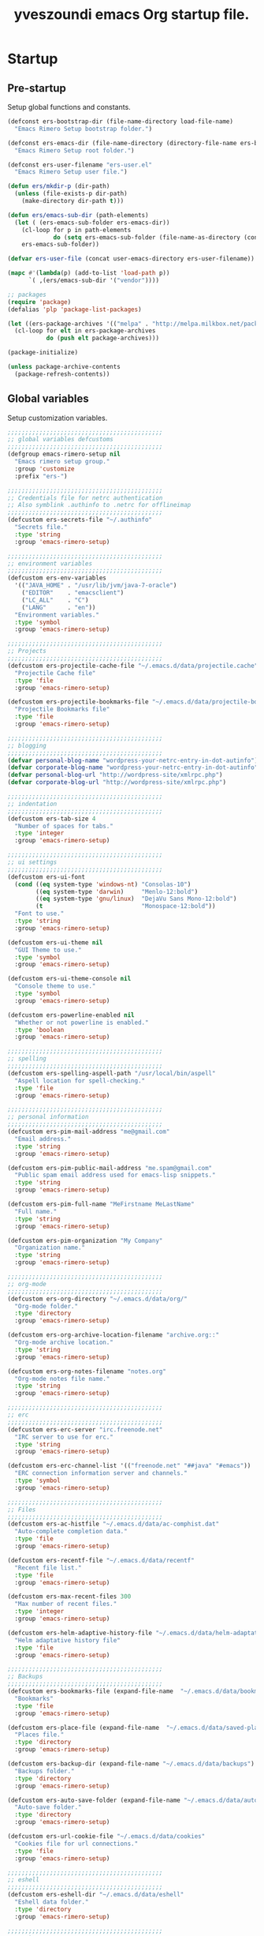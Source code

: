 #+TITLE:       yveszoundi emacs Org startup file.
#+EMAIL:       rimerosolutions AT gmail DOT com
#+STARTUP:     odd hidestars fold
#+LANGUAGE:    en
#+OPTIONS:     skip:nil toc:nil
#+HTML_HEAD:   <link rel="publisher" href="https://github.com/yveszoundi" />

* Startup
** Pre-startup
   Setup global functions and constants.

   #+begin_src emacs-lisp
     (defconst ers-bootstrap-dir (file-name-directory load-file-name)
       "Emacs Rimero Setup bootstrap folder.")
     
     (defconst ers-emacs-dir (file-name-directory (directory-file-name ers-bootstrap-dir))
       "Emacs Rimero Setup root folder.")
     
     (defconst ers-user-filename "ers-user.el"
       "Emacs Rimero Setup user file.")
     
     (defun ers/mkdir-p (dir-path)
       (unless (file-exists-p dir-path)
         (make-directory dir-path t)))
     
     (defun ers/emacs-sub-dir (path-elements)
       (let ( (ers-emacs-sub-folder ers-emacs-dir))
         (cl-loop for p in path-elements
                  do (setq ers-emacs-sub-folder (file-name-as-directory (concat ers-emacs-sub-folder p))))
         ers-emacs-sub-folder))
     
     (defvar ers-user-file (concat user-emacs-directory ers-user-filename))
     
     (mapc #'(lambda(p) (add-to-list 'load-path p))
           `( ,(ers/emacs-sub-dir '("vendor"))))
     
     ;; packages
     (require 'package)
     (defalias 'plp 'package-list-packages)
     
     (let ((ers-package-archives '(("melpa" . "http://melpa.milkbox.net/packages/"))))
       (cl-loop for elt in ers-package-archives
                do (push elt package-archives)))
     
     (package-initialize)
     
     (unless package-archive-contents
       (package-refresh-contents))
   #+end_src
   
** Global variables
   Setup customization variables.
   
   #+begin_src emacs-lisp
     ;;;;;;;;;;;;;;;;;;;;;;;;;;;;;;;;;;;;;;;;;;;;
     ;; global variables defcustoms
     ;;;;;;;;;;;;;;;;;;;;;;;;;;;;;;;;;;;;;;;;;;;;
     (defgroup emacs-rimero-setup nil
       "Emacs rimero setup group."
       :group 'customize
       :prefix "ers-")
     
     ;;;;;;;;;;;;;;;;;;;;;;;;;;;;;;;;;;;;;;;;;;;;
     ;; Credentials file for netrc authentication
     ;; Also symblink .authinfo to .netrc for offlineimap
     ;;;;;;;;;;;;;;;;;;;;;;;;;;;;;;;;;;;;;;;;;;;;
     (defcustom ers-secrets-file "~/.authinfo"
       "Secrets file."
       :type 'string
       :group 'emacs-rimero-setup)
     
     ;;;;;;;;;;;;;;;;;;;;;;;;;;;;;;;;;;;;;;;;;;;;
     ;; environment variables
     ;;;;;;;;;;;;;;;;;;;;;;;;;;;;;;;;;;;;;;;;;;;;
     (defcustom ers-env-variables
       '(("JAVA_HOME" . "/usr/lib/jvm/java-7-oracle")
         ("EDITOR"    . "emacsclient")
         ("LC_ALL"    . "C")
         ("LANG"      . "en"))
       "Environment variables."
       :type 'symbol
       :group 'emacs-rimero-setup)
     
     ;;;;;;;;;;;;;;;;;;;;;;;;;;;;;;;;;;;;;;;;;;;;
     ;; Projects
     ;;;;;;;;;;;;;;;;;;;;;;;;;;;;;;;;;;;;;;;;;;;;
     (defcustom ers-projectile-cache-file "~/.emacs.d/data/projectile.cache"
       "Projectile Cache file"
       :type 'file
       :group 'emacs-rimero-setup)
     
     (defcustom ers-projectile-bookmarks-file "~/.emacs.d/data/projectile-bookmarks.eld"
       "Projectile Bookmarks file"
       :type 'file
       :group 'emacs-rimero-setup)
     
     ;;;;;;;;;;;;;;;;;;;;;;;;;;;;;;;;;;;;;;;;;;;;
     ;; blogging
     ;;;;;;;;;;;;;;;;;;;;;;;;;;;;;;;;;;;;;;;;;;;;
     (defvar personal-blog-name "wordpress-your-netrc-entry-in-dot-autinfo")
     (defvar corporate-blog-name "wordpress-your-netrc-entry-in-dot-autinfo")
     (defvar personal-blog-url "http://wordpress-site/xmlrpc.php")
     (defvar corporate-blog-url "http://wordpress-site/xmlrpc.php")
     
     ;;;;;;;;;;;;;;;;;;;;;;;;;;;;;;;;;;;;;;;;;;;;
     ;; indentation
     ;;;;;;;;;;;;;;;;;;;;;;;;;;;;;;;;;;;;;;;;;;;;
     (defcustom ers-tab-size 4
       "Number of spaces for tabs."
       :type 'integer
       :group 'emacs-rimero-setup)
     
     ;;;;;;;;;;;;;;;;;;;;;;;;;;;;;;;;;;;;;;;;;;;;
     ;; ui settings
     ;;;;;;;;;;;;;;;;;;;;;;;;;;;;;;;;;;;;;;;;;;;;
     (defcustom ers-ui-font
       (cond ((eq system-type 'windows-nt) "Consolas-10")
             ((eq system-type 'darwin)     "Menlo-12:bold")
             ((eq system-type 'gnu/linux)  "DejaVu Sans Mono-12:bold")
             (t                            "Monospace-12:bold"))
       "Font to use."
       :type 'string
       :group 'emacs-rimero-setup)
     
     (defcustom ers-ui-theme nil
       "GUI Theme to use."
       :type 'symbol
       :group 'emacs-rimero-setup)
     
     (defcustom ers-ui-theme-console nil
       "Console theme to use."
       :type 'symbol
       :group 'emacs-rimero-setup)
     
     (defcustom ers-powerline-enabled nil
       "Whether or not powerline is enabled."
       :type 'boolean
       :group 'emacs-rimero-setup)
     
     ;;;;;;;;;;;;;;;;;;;;;;;;;;;;;;;;;;;;;;;;;;;;
     ;; spelling
     ;;;;;;;;;;;;;;;;;;;;;;;;;;;;;;;;;;;;;;;;;;;;
     (defcustom ers-spelling-aspell-path "/usr/local/bin/aspell"
       "Aspell location for spell-checking."
       :type 'file
       :group 'emacs-rimero-setup)
     
     ;;;;;;;;;;;;;;;;;;;;;;;;;;;;;;;;;;;;;;;;;;;;
     ;; personal information
     ;;;;;;;;;;;;;;;;;;;;;;;;;;;;;;;;;;;;;;;;;;;;
     (defcustom ers-pim-mail-address "me@gmail.com"
       "Email address."
       :type 'string
       :group 'emacs-rimero-setup)
     
     (defcustom ers-pim-public-mail-address "me.spam@gmail.com"
       "Public spam email address used for emacs-lisp snippets."
       :type 'string
       :group 'emacs-rimero-setup)
     
     (defcustom ers-pim-full-name "MeFirstname MeLastName"
       "Full name."
       :type 'string
       :group 'emacs-rimero-setup)
     
     (defcustom ers-pim-organization "My Company"
       "Organization name."
       :type 'string
       :group 'emacs-rimero-setup)
     
     ;;;;;;;;;;;;;;;;;;;;;;;;;;;;;;;;;;;;;;;;;;;;
     ;; org-mode
     ;;;;;;;;;;;;;;;;;;;;;;;;;;;;;;;;;;;;;;;;;;;;
     (defcustom ers-org-directory "~/.emacs.d/data/org/"
       "Org-mode folder."
       :type 'directory
       :group 'emacs-rimero-setup)
     
     (defcustom ers-org-archive-location-filename "archive.org::"
       "Org-mode archive location."
       :type 'string
       :group 'emacs-rimero-setup)
     
     (defcustom ers-org-notes-filename "notes.org"
       "Org-mode notes file name."
       :type 'string
       :group 'emacs-rimero-setup)
     
     ;;;;;;;;;;;;;;;;;;;;;;;;;;;;;;;;;;;;;;;;;;;;
     ;; erc
     ;;;;;;;;;;;;;;;;;;;;;;;;;;;;;;;;;;;;;;;;;;;;
     (defcustom ers-erc-server "irc.freenode.net"
       "IRC server to use for erc."
       :type 'string
       :group 'emacs-rimero-setup)
     
     (defcustom ers-erc-channel-list '(("freenode.net" "##java" "#emacs"))
       "ERC connection information server and channels."
       :type 'symbol
       :group 'emacs-rimero-setup)
     
     ;;;;;;;;;;;;;;;;;;;;;;;;;;;;;;;;;;;;;;;;;;;;
     ;; Files
     ;;;;;;;;;;;;;;;;;;;;;;;;;;;;;;;;;;;;;;;;;;;;
     (defcustom ers-ac-histfile "~/.emacs.d/data/ac-comphist.dat"
       "Auto-complete completion data."
       :type 'file
       :group 'emacs-rimero-setup)
     
     (defcustom ers-recentf-file "~/.emacs.d/data/recentf"
       "Recent file list."
       :type 'file
       :group 'emacs-rimero-setup)
     
     (defcustom ers-max-recent-files 300
       "Max number of recent files."
       :type 'integer
       :group 'emacs-rimero-setup)
     
     (defcustom ers-helm-adaptive-history-file "~/.emacs.d/data/helm-adaptative-history-file"
       "Helm adaptative history file"
       :type 'file
       :group 'emacs-rimero-setup)
     
     ;;;;;;;;;;;;;;;;;;;;;;;;;;;;;;;;;;;;;;;;;;;;
     ;; Backups
     ;;;;;;;;;;;;;;;;;;;;;;;;;;;;;;;;;;;;;;;;;;;;
     (defcustom ers-bookmarks-file (expand-file-name  "~/.emacs.d/data/bookmarks")
       "Bookmarks"
       :type 'file
       :group 'emacs-rimero-setup)
     
     (defcustom ers-place-file (expand-file-name  "~/.emacs.d/data/saved-places")
       "Places file."
       :type 'directory
       :group 'emacs-rimero-setup)
     
     (defcustom ers-backup-dir (expand-file-name "~/.emacs.d/data/backups")
       "Backups folder."
       :type 'directory
       :group 'emacs-rimero-setup)
     
     (defcustom ers-auto-save-folder (expand-file-name "~/.emacs.d/data/auto-save-list/")
       "Auto-save folder."
       :type 'directory
       :group 'emacs-rimero-setup)
     
     (defcustom ers-url-cookie-file "~/.emacs.d/data/cookies"
       "Cookies file for url connections."
       :type 'file
       :group 'emacs-rimero-setup)
     
     ;;;;;;;;;;;;;;;;;;;;;;;;;;;;;;;;;;;;;;;;;;;;
     ;; eshell
     ;;;;;;;;;;;;;;;;;;;;;;;;;;;;;;;;;;;;;;;;;;;;
     (defcustom ers-eshell-dir "~/.emacs.d/data/eshell"
       "Eshell data folder."
       :type 'directory
       :group 'emacs-rimero-setup)
     
     ;;;;;;;;;;;;;;;;;;;;;;;;;;;;;;;;;;;;;;;;;;;;
     ;; packages
     ;;;;;;;;;;;;;;;;;;;;;;;;;;;;;;;;;;;;;;;;;;;;
     (defcustom ers-packages '()
       "A list of packages to ensure are installed."
       :type 'symbol
       :group 'emacs-rimero-setup)
     
     ;;;;;;;;;;;;;;;;;;;;;;;;;;;;;;;;;;;;;;;;;;;;
     ;; Programs
     ;;;;;;;;;;;;;;;;;;;;;;;;;;;;;;;;;;;;;;;;;;;;
     (defcustom ers-browser-program
       (cond ((eq system-type 'windows-nt) 'browse-url-default-windows-browser)
             ((eq system-type 'darwin)     'browse-url-default-macosx-browser)
             (t                            'browse-url-default-linux-browser))
       "Browser application:"
       :type 'symbol
       :group 'emacs-rimero-setup)
   #+end_src
   
** Post-startup
 
   Define package utility methods and install default packages.

   #+begin_src emacs-lisp
     (defun ers/package-install (pkg)
       "Install a package."
       (unless (package-installed-p pkg)
         (package-install pkg)))
     
     (defun ers/packages-install (pkgs)
       "Install a list of packages."
       (if (sequencep pkgs)
           (cl-loop for pkg in pkgs
                    do (ers/package-install pkg))
         (message "The list of packages must be a list!")))
     
     (ers/packages-install (cons 'use-package ers-packages))
     
     (require 'use-package)
     (require 'netrc)
     
     (ers/mkdir-p ers-org-directory)
   #+end_src
   

* Sane defaults

  Setup some emacs defaults.

  #+begin_src emacs-lisp    
    ;; Rebind some keys.
    (let ((key-bindings '(("C-s" . isearch-forward-regexp)
                          ("C-r" . isearch-backward-regexp))))
      (cl-loop for key-binding in key-bindings
               do `(bind-key* ,(car key-binding) (cdr key-binding))))
    
    ;; Enable disabled commands.
    (cl-loop for fn in '(downcase-region upcase-region erase-buffer)
             do (put fn 'disabled nil))
    
    ;; Transparently open compressed files.
    (auto-compression-mode t)
    
  #+end_src

* Backups and bookmarks

  Setup backups.

  #+begin_src emacs-lisp
    (setq backup-directory-alist         `(("." . ,ers-backup-dir))
          delete-old-versions            t
          kept-new-versions              6
          kept-old-versions              2
          version-control                t
          url-cookie-file                ers-url-cookie-file
          auto-save-list-file-prefix     ers-auto-save-folder
          tramp-auto-save-directory      ers-auto-save-folder)
  #+end_src
  
** Bookmarks

   Set the bookmarks file and turn-on autosave.

  #+begin_src emacs-lisp
    (setq bookmark-default-file ers-bookmarks-file
          bookmark-save-flag    1)
  #+end_src

* Aliases
  #+begin_src emacs-lisp
  (defalias 'yes-or-no-p 'y-or-n-p)
  (defalias 'serc        'ers/start-erc)
  #+end_src
  
* Utility functions
  
  #+begin_src emacs-lisp
    (defun ers/burry-other-buffer ()
      "Close other buffer window."
      (interactive)
      (when (window-parent)
        (other-window -1)
        (bury-buffer)
        (other-window -1)))
    
    (defun ers/eval-and-replace (value)
      "Evaluate the sexp at point and replace it with its value"
      (interactive (list (eval-last-sexp nil)))
      (kill-sexp -1)
      (insert (format "%S" value)))
    
    (defun ers/get-string-from-file (filePath)
      "Return filePath's file content."
      (with-temp-buffer
        (insert-file-contents filePath)
        (buffer-string)))
    
    (defun ers/comment-or-uncomment-line-or-region ()
      "Comment or uncomment the current line or region."
      (interactive)
      (if (region-active-p)
          (comment-or-uncomment-region (region-beginning) (region-end))
        (comment-or-uncomment-region (line-beginning-position) (line-end-position))))
    
    (defun ers/copy-symbol-at-point ()
      "Copy the symbol at point."
      (interactive)
      (let ((b (bounds-of-thing-at-point 'symbol)))
        (when b
          (save-excursion
            (kill-ring-save (car b) (cdr b))))))
    
    (when (eq system-type 'darwin)
      (defvar osx-pbpaste-cmd "/usr/bin/pbpaste"
        "*command-line paste program")
    
      (defvar osx-pbcopy-cmd "/usr/bin/pbcopy"
        "*command-line copy program")
    
      (defun osx-pbpaste ()
        "paste the contents of the os x clipboard into the buffer at point."
        (interactive)
        (call-process osx-pbpaste-cmd nil t t))
    
      (defun osx-pbcopy ()
        "copy the contents of the region into the os x clipboard."
        (interactive)
        (if (or (and (boundp 'mark-active) mark-active)
                (and (fboundp 'region-exists-p) (region-exists-p)))
            (call-process-region
             (region-beginning) (region-end) osx-pbcopy-cmd nil t t)
          (error "region not selected"))))
    
    (defun ers/recompile-init-files()
      "Recompile emacsd files."
      (interactive)
      (byte-recompile-directory user-emacs-directory 0 nil))
  #+end_src
  
* Encoding settings
  
  #+begin_src emacs-lisp
    (set-language-environment   'utf-8)
    (set-keyboard-coding-system 'utf-8)
    (setq locale-coding-system  'utf-8)
    (set-default-coding-systems 'utf-8)
    (set-terminal-coding-system 'utf-8)
    
    (unless (eq system-type 'windows-nt)
      (set-selection-coding-system 'utf-8))
    
    (prefer-coding-system 'utf-8)    
  #+end_src
  
* Eshell configuration
  
  #+begin_src emacs-lisp
    (setq eshell-directory-name ers-eshell-dir)
    
    ;; Set environment variables
    (dolist (p ers-env-variables)
      (setenv (car p) (cdr p)))
    
    (use-package exec-path-from-shell
      :ensure exec-path-from-shell
      :if (eq system-type 'darwin)
      :config (progn
                (setq exec-path-from-shell-variables '("PATH" "MANPATH" "SHELL"))
                (exec-path-from-shell-initialize)))
    
    ;;;;;;;;;;;;;;;;;;;;;;;;;;;;;;;;;;;;;;;;;;;;
    ;; EShell settings
    ;;;;;;;;;;;;;;;;;;;;;;;;;;;;;;;;;;;;;;;;;;;;
    (require 'eshell)
    
    (require 'vc-git)
    (defun get-git-branch-name (path)
      (let ((git-directory (concat path "/.git")))
        (if (file-exists-p git-directory)
            (concat " (" (vc-git-mode-line-string git-directory) ") ")
          "")))
    
    (defun get-full-time()
      "Full date and time"
      (format-time-string "%a %d.%m.%y %H:%M:%S" (current-time)))
    
    (setq eshell-prompt-function (lambda nil
                                   (concat
                                    "\n"
                                    (concat "[" (eshell/pwd) "] - " (get-full-time))
                                    "\n"
                                    (user-login-name)
                                    "@"
                                    (system-name)
                                    (get-git-branch-name (eshell/pwd))
                                    " $ " )))
    
    (setq eshell-highlight-prompt       nil
          eshell-history-size           8000
          eshell-path-env               (getenv "PATH")
          eshell-cmpl-cycle-completions nil
          eshell-prompt-regexp          "^[^#$]*[#$] ")
    
    (if (boundp 'eshell-save-history-on-exit)
        (setq eshell-save-history-on-exit t)) ; Don't ask, just save
    
    (if (boundp 'eshell-ask-to-save-history)
        (setq eshell-ask-to-save-history 'always)) ; For older(?) version
    
    (autoload 'ansi-color-for-comint-mode-on "ansi-color" nil t)
    (add-hook 'shell-mode-hook 'ansi-color-for-comint-mode-on)
    
    (defun up (&optional level)
      "Change directory from one up to a level of folders."
      (if level
          (let* ((path-levels (cl-loop for i from level downto 1 collect "../"))
                 (path-string (apply #'concat path-levels)))
            (cd path-string))
        (cd "..")))
  #+end_src
  
* Indentation settings
  
  #+begin_src emacs-lisp
    (setq-default indent-tabs-mode nil)
    
    (defun ers/indentation-apply-style ()
      (cl-loop for elt in '("c-basic-offset"
                            "tab-width"
                            "js2-basic-offset"
                            "js-indent-level"
                            "py-indent-offset"
                            "sgml-basic-offset"
                            "nxml-child-indent"
                            "nxml-outline-child-indent")
               do (progn
                    (eval `(setq-default ,(intern elt) ers-tab-size))
                    (eval `(setq ,(intern elt) ers-tab-size)))))
    
    (defun ers/indentation-reset-tab-size (new-tab-size)
      (interactive "nEnter new tab size:\n")
      (setq ers-tab-size new-tab-size)
      (ers/indentation-apply-style))
    
    (ers/indentation-apply-style)
    
    (defun ers/indent-region-or-buffer ()
      "Indents an entire buffer using the default intenting scheme."
      (interactive)
    
      (if (region-active-p)
          (indent-region (region-beginning) (region-end))
        (progn
          (delete-trailing-whitespace)
          (indent-region (point-min) (point-max) nil)
          (untabify (point-min) (point-max)))))
    
    (bind-key "C-c i" 'ers/indent-region-or-buffer)
    (bind-key "RET"   'newline-and-indent)
  #+end_src
  
* Org mode settings
  
  #+begin_src emacs-lisp
    (use-package org
      :ensure htmlize
      :init (progn
              (setq org-src-fontify-natively t)
              (setq org-directory ers-org-directory)
    
              ;; default settings
              (setq org-archive-location (concat org-directory ers-org-archive-location-filename)
                    org-agenda-files (directory-files org-directory t "\.org$")
                    org-export-html-postamble nil
                    org-ers-notes-file (concat org-directory ers-org-notes-filename))
    
              ;; org capture menu
              (setq org-capture-templates
                    '(("d" "Tasks" entry
                       (file+headline org-ers-notes-file "Tasks")
                       "* TODO %?
    SCHEDULED: %^t"          :clock-in t :clock-resume t)
    
                      ("e" "Quick task" entry
                       (file+headline org-ers-notes-file "Tasks")
                       "* TODO %^{Task}
    SCHEDULED: %^t"
    
                       :immediate-finish t)
    
                      ("f" "Orientation" entry (file org-ers-notes-file)
                       "* ORIENTATION %? :@orientation:
    SCHEDULED: %^t"  :clock-in t :clock-resume t)
    
                      ("g" "Coding" entry (file org-ers-notes-file)
                       "* CODING%? :@coding:
    SCHEDULED: %^t"  :clock-in t :clock-resume t)
    
                      ("h" "Help" entry (file org-ers-notes-file)
                       "* HELP %? :@help:
    SCHEDULED: %^t"  :clock-in t :clock-resume t)
    
    
                      ("i" "Phone call" entry (file org-ers-notes-file)
                       "* PHONE %? :@phone:
    SCHEDULED: %^t"   :clock-in t :clock-resume t)
    
    
                      ("j" "Mail browsing" entry (file org-ers-notes-file)
                       "* EMAIL Browsing :@email:
    SCHEDULED: %^t"    :clock-in t :clock-resume t)
    
    
                      ("k" "Mail reply" entry (file org-ers-notes-file)
                       "* EMAIL Reply %? :@email:
    SCHEDULED: %^t"    :clock-in t :clock-resume t)
    
    
                      ("k" "Team Meetings" entry (file org-ers-notes-file)
                       "* TEAM MEETING :@meeting:
    SCHEDULED: %^t"    :clock-in t :clock-resume t)
    
    
                      ("k" "Other meetings" entry (file org-ers-notes-file)
                       "* MEETING %? :@meeting:
    SCHEDULED: %^t"   :clock-in t :clock-resume t)
    
    
                      ("l" "Break" entry (file org-ers-notes-file)
                       "* BREAK :@break:
    SCHEDULED: %^t"    :clock-in t :clock-resume t)))
    
              ;; todo states
              (setq org-todo-keywords '((sequence "TODO(t)" "|" "DONE(d)" "|" "WAITING(w)")
                                        (sequence "REPORT(r)" "BUG(b)" "KNOWNCAUSE(k)" "|" "FIXED(f)")
                                        (sequence "|" "CANCELED(c)")))
    
              ;; tags
              (setq org-tag-alist '(("@orientation" . ?a)
                                    ("@coding" . ?b)
                                    ("@help" . ?c)
                                    ("@phone" . ?d)
                                    ("@documentation" . ?e)
                                    ("@meeting" . ?f)
                                    ("@email" . ?g)
                                    ("@break" . ?h)))
    
              ;; require htmlize.el
              (setq org-agenda-exporter-settings'((ps-number-of-columns 2)
                                                  (ps-landscape-mode t)
                                                  (org-agenda-add-entry-text-maxlines 5)
                                                  (htmlize-output-type 'css)))))
  #+end_src
  
* Personal information
  
  #+begin_src emacs-lisp
    (setq user-mail-address ers-pim-mail-address
          user-full-name ers-pim-full-name
          message-signature-file "~/.signature")
  #+end_src
  
* Programming and related
  
** Version control

   Setup svn and git.

   #+begin_src emacs-lisp
     (use-package vc-svn
       :ensure dsvn
       :init (progn
               (autoload 'svn-status "dsvn" "Run `svn status'." t)
               (autoload 'svn-update "dsvn" "Run `svn update'." t)))
     
     (use-package magit
       :ensure magit
       :bind    ("C-x g" . magit-status)
       :config  (defadvice magit-status (after magit-status-advice (dir) activate)
                  (when (window-parent)
                    (delete-other-windows))))
   #+end_src
   
** Project management
   Use projectile for project management.

   #+begin_src emacs-lisp
  (use-package projectile
    :ensure projectile
    :config (projectile-global-mode t)
    :init (setq projectile-cache-file          ers-projectile-cache-file
                projectile-known-projects-file ers-projectile-bookmarks-file
                projectile-indexing-method     'native                
                projectile-enable-caching      t)
    :diminish projectile-mode)
   #+end_src
  
** Groovy and Grails 

   Settings for Groovy and Grails development.

*** Groovy mode
   #+begin_src emacs-lisp
     (use-package groovy-mode
       :ensure groovy-mode
       :defer t
       :mode ("\\.\\(groovy\\|gradle\\)$" . groovy-mode))
   #+end_src
   
*** Grails settings
   
   #+begin_src emacs-lisp
  (use-package grails-projectile-mode
    :init (grails-projectile-global-mode t)
    :diminish grails-projectile-mode)
   #+end_src
   
** XML mode
   
   #+begin_src emacs-lisp
     (use-package nxml-mode
       :init (setq nxml-slash-auto-complete-flag t)
       :defer t
       :mode ("\\.\\(pom\\|xsd\\|xsl\\|xslt\\|gsp\\)$" . nxml-mode))
   #+end_src
   
** Markdown keybindings
   
   #+begin_src emacs-lisp
     (use-package markdown-mode
       :ensure markdown-mode
       :defer t
       :mode ("\\.\\(markdown\\|mdown\\|md\\)$" . markdown-mode))
   #+end_src
   
* Yasnippets configuration
  
  #+begin_src emacs-lisp
    (use-package yasnippet
      :ensure yasnippet
      :init (setq yas-verbosity 1)
      :config (progn
                (yas-global-mode t)
    
                (let* ((yas-elpa-snippets-folder (car (file-expand-wildcards
                                                       (concat user-emacs-directory "elpa/yasnippet-*/snippets"))))
                       (yas-folder-candidates  `(,yas-elpa-snippets-folder
                                                 ,(concat user-emacs-directory "snippets")
                                                 ,(concat ers-emacs-dir "snippets"))))
    
                  (cl-loop for p in yas-folder-candidates
                           unless (file-exists-p p)
                           do (cl-delete p yas-folder-candidates))
    
                  (setq yas-snippet-dirs yas-folder-candidates))
                (yas-reload-all))
      :diminish yas-minor-mode)
  #+end_src
  
* Spellchecking configuration
  
  #+begin_src emacs-lisp
    (setq ispell-program-name ers-spelling-aspell-path)
  #+end_src
  
* Networking
** Web browsing
   
   #+begin_src emacs-lisp
     (setq browse-url-browser-function          ers-browser-program
           browse-url-new-window-flag           t
           browse-url-firefox-new-window-is-tab t)
     (bind-key "C-c m ." 'browse-url-at-point)
     
     ;; w3m
     (use-package w3m
       :ensure w3m
       :init (setq w3m-coding-system             'utf-8
                   w3m-file-coding-system        'utf-8
                   w3m-file-name-coding-system   'utf-8
                   w3m-input-coding-system       'utf-8
                   w3m-output-coding-system      'utf-8
                   w3m-terminal-coding-system    'utf-8
                   w3m-use-cookies               t
                   w3m-cookie-accept-bad-cookies t)
       :bind ("C-c m w" . w3m-browse-url))
     
   #+end_src
   
** IRC configuration
   
   #+begin_src emacs-lisp
     (use-package erc
       :config (progn
                 (setq erc-kill-buffer-on-part          t
                       erc-prompt-for-nickserv-password nil
                       erc-autojoin-channels-alist      ers-erc-channel-list
                       erc-kill-queries-on-quit         t
                       erc-hide-list                    '("JOIN" "PART" "QUIT" "NICK")
                       erc-kill-server-buffer-on-quit   t)
     
                 (setq erc-prompt  (lambda () (concat (buffer-name) "> ")))
     
                 ;; auto-fill buffer window
                 (add-hook 'window-configuration-change-hook
                           '(lambda () (setq erc-fill-column (- (window-width) 2)))))
     
       :init (defun ers/start-erc ()
               (interactive)
               (let ((erc-config (netrc-machine (netrc-parse ers-secrets-file) "erc-config" t)))
                 (erc :server   ers-erc-server
                      :nick     (netrc-get erc-config "login")
                      :password (netrc-get erc-config "password")))))
     
   #+end_src
   
** Blogging
   
   #+begin_src emacs-lisp
     (use-package org2blog
       :ensure org2blog
       :config (setq corporate-blog (netrc-machine (netrc-parse ers-secrets-file) "corporate-blog" t)
                     personal-blog  (netrc-machine (netrc-parse ers-secrets-file) "personal-blog"  t)
                     org2blog/wp-blog-alist `((,corporate-blog-name
                                               :url ,corporate-blog-url
                                               :username (netrc-get corporate-blog "login")
                                               :password (netrc-get corporate-blog "password"))
                                              (,personal-blog-name
                                               :url ,personal-blog-url
                                               :username (netrc-get personal-blog "login")
                                               :password (netrc-get personal-blog "password")))))
     
   #+end_src
   
* Various utilities
  
  #+begin_src emacs-lisp
    (defun ers/insert-time (&optional date-pattern)
      "Inserts the time given an optional pattern."
      (interactive "P")
      (let ((current-date-pattern (or date-pattern "%a %d.%m.%y %H:%M:%S")))
        (insert (ers/get-date current-date-pattern))))
    
    (defun ers/get-date (date-pattern)
      "Returns a formatted date for a given pattern."
      (format-time-string date-pattern (current-time)))
    
    (defun ers/insert-date-simple ()
      "Inserts the time in year-month-date format."
      (interactive)
      (ers/insert-time "%Y-%m-%d"))
    
    (defun ers/insert-date-raw ()
      "Insert the time in raw format."
      (interactive)
      (ers/insert-time "%Y%m%d.%H%M%S"))
    
    (defun ers/insert-date-full()
      "Inserts the full date and time."
      (interactive)
      (ers/insert-time "%a %d.%m.%y %T"))
    
    (defun open-next-line (arg)
      "Move to the next line and then opens a line.
                            See also `newline-and-indent'."
      (interactive "p")
      (end-of-line)
      (open-line arg)
      (forward-line 1))
    
    (defun open-previous-line (arg)
      "Open a new line before the current one.
                             See also `newline-and-indent'."
      (interactive "p")
      (beginning-of-line)
      (open-line arg))
    
    (use-package switch-window
      :ensure switch-window
      :bind ("C-c w" . switch-window))
    
    (use-package browse-kill-ring
      :ensure browse-kill-ring
      :defer t
      :config (browse-kill-ring-default-keybindings))
    
    (use-package anzu
      :ensure anzu
      :config (global-anzu-mode t)
      :diminish anzu-mode)
    
    (use-package wrap-region
      :ensure wrap-region
      :config (wrap-region-global-mode t)
      :diminish wrap-region-mode)
    
    (use-package undo-tree
      :ensure undo-tree
      :config (global-undo-tree-mode t)
      :init (setq undo-tree-visualizer-relative-timestamps  t
                  undo-tree-visualizer-timestamps           t)
      :diminish undo-tree-mode)
    
    (use-package expand-region
      :ensure expand-region
      :bind ("C-c e" . er/expand-region))
    
    (use-package ace-jump-mode
      :ensure ace-jump-mode
      :bind ("C-c j" . ace-jump-mode)
      :diminish ace-jump-mode)
    
    (use-package buffer-stack
      :ensure buffer-stack
      :bind (("C-c [" . buffer-stack-down)
             ("C-c ]" . buffer-stack-up))
      :init (buffer-stack-track))
    
    (use-package uniquify
      :config (setq uniquify-separator           "/"
                    uniquify-buffer-name-style   'forward
                    uniquify-after-kill-buffer-p t
                    uniquify-ignore-buffers-re   "^\\*"))
    
    (use-package saveplace
      :init (progn (setq-default save-place t)
                   (setq save-place-file ers-place-file)))
    
    (use-package recentf
      :init (progn (setq recentf-max-menu-items ers-max-recent-files
                         recentf-exclude        '("/tmp" "/ssh:" "\\ido.last" "recentf")
                         recentf-save-file      ers-recentf-file)
                   (recentf-mode +1))
    
      :bind ("C-x C-r" . helm-recentf))
    
    (use-package ls-lisp
      :config (setq ls-lisp-use-insert-directory-program nil
                    ls-lisp-dirs-first t
                    ls-list-ignore-case t))
    
    (use-package dired
      :defer t
      :init (setq dired-recursive-deletes 'always
                  dired-recursive-copies  'always)
      :config (progn
                (put 'dired-find-alternate-file 'disabled nil)
                (defun ers/dired-go-to-first-item ()
                  (interactive)
                  (goto-char (point-min))
                  (dired-next-line 3))
    
                (defun ers/dired-go-to-last-item ()
                  (interactive)
                  (goto-char (point-max))
                  (dired-previous-line 1))
    
                (defun ers/copy-filename-at-point (arg)
                  (interactive "P")
    
                  (let ((f-name-prefix ""))
                    (when arg
                      (setq f-name-prefix default-directory))
    
                    (save-excursion
                      (end-of-line)
                      (let ((b (bounds-of-thing-at-point 'filename)))
                        (when b
                          (save-excursion
                            (let ((beg (decf (car b)))
                                  (end (decf (cdr b))))
                              (kill-new
                               (concat f-name-prefix
                                       (substring-no-properties (buffer-string)
                                                                beg
                                                                end))))))))))
    
                (bind-key "."   'dired-up-directory dired-mode-map)
                (bind-key "@"   'ers/copy-filename-at-point dired-mode-map)
                (bind-key "M-P" 'ers/dired-go-to-first-item dired-mode-map)
                (bind-key "M-N" 'ers/dired-go-to-last-item  dired-mode-map)))
    
    (use-package dired-details
      :ensure dired-details
      :init (setq-default dired-details-hidden-string "--- ")
      :config (dired-details-install))
    
    (use-package drag-stuff
      :ensure drag-stuff
      :bind (("M-P" . drag-stuff-up)
             ("M-N" . drag-stuff-down)))
    
    (use-package duplicate-thing
      :ensure duplicate-thing
      :bind ("C-c d" . duplicate-thing))
    
    (use-package rainbow-delimiters
      :ensure rainbow-delimiters
      :defer t
      :config (add-hook 'prog-mode-hook 'rainbow-delimiters-mode))
    
    (let ((ers-keybindings `((,(kbd "C-c g")   . goto-line)
                             (,(kbd "C-o")     . open-next-line)
                             (,(kbd "M-o")     . open-previous-line)
                             (,(kbd "C-x 4 k") . ers/burry-other-buffer)
                             (,(kbd "C-c C-e") . ers/eval-and-replace)
                             (,(kbd "C-x y")   . ers/copy-symbol-at-point)
                             (,(kbd "C-c r")   . revert-buffer)
                             (,(kbd "C-c /")   . ers/comment-or-uncomment-line-or-region))))
      (dolist (ers-keybinding ers-keybindings)
        (global-set-key (car ers-keybinding) (cdr ers-keybinding))))
    
    (add-hook 'emacs-lisp-mode-hook       'turn-on-eldoc-mode)
    (add-hook 'lisp-interaction-mode-hook 'turn-on-eldoc-mode)
    
    (use-package eldoc
      :defer t
      :diminish eldoc-mode)
  #+end_src
  
* Completion, matching and suggestions
** Hippie-expand
   
   #+begin_src emacs-lisp
  (setq hippie-expand-try-functions-list '(try-expand-dabbrev
                                           try-expand-dabbrev-all-buffers
                                           try-expand-dabbrev-from-kill
                                           try-complete-file-name-partially
                                           try-complete-file-name
                                           try-expand-all-abbrevs
                                           try-expand-list
                                           try-expand-line
                                           try-complete-lisp-symbol-partially
                                           try-complete-lisp-symbol))

  (global-set-key "\M- " 'hippie-expand)
   #+end_src
   
** Auto-complete settings
   
   #+begin_src emacs-lisp
     (use-package auto-complete-config
       :ensure auto-complete
       :init (set-default 'ac-sources '(ac-source-abbrev
                                        ac-source-dictionary
                                        ac-source-words-in-buffer
                                        ac-source-words-in-same-mode-buffers
                                        ac-source-semantic))
       :config (progn
                 (setq ac-comphist-file ers-ac-histfile)
                 (ac-config-default)
                 (setq ac-use-menu-map t)
     
                 ;; Default settings
                 (bind-key "C-n"   'ac-next       ac-menu-map)
                 (bind-key "C-p"   'ac-previous   ac-menu-map)
                 (bind-key "M-TAB" 'auto-complete ac-menu-map)
     
                 (dolist (fn '(auto-complete-mode global-auto-complete-mode))
                   (funcall fn t)))
     
       :diminish auto-complete-mode)
   #+end_src
   
** Helm settings
   
   #+begin_src emacs-lisp
     (use-package helm
       :ensure helm
     
       :config (setq helm-ff-transformer-show-only-basename nil
                     helm-adaptive-history-file             ers-helm-adaptive-history-file
                     helm-boring-file-regexp-list           '("\\.git$" "\\.svn$" "\\.elc$")
                     helm-yank-symbol-first                 t
                     helm-ff-auto-update-initial-value      t
                     helm-input-idle-delay                  0.1
                     helm-idle-delay                        0.1)
     
       :init (progn
               (require 'helm-config)
               (helm-mode t)
               (helm-adaptative-mode t)
     
               (use-package helm-ag
                 :ensure helm-ag
                 :init (bind-key "C-c p A" 'helm-ag projectile-mode-map)
                 :bind ("C-c a" . helm-ag))
     
               (use-package helm-descbinds
                 :ensure helm-descbinds
                 :bind ("C-h b"   . helm-descbinds))
     
               (use-package helm-projectile
                 :ensure helm-projectile
                 :bind ("C-c h" . helm-projectile))
     
               (add-hook 'eshell-mode-hook
                         #'(lambda ()
                             (bind-key "M-p" 'helm-eshell-history eshell-mode-map)))
     
               (bind-key "C-c C-SPC" 'helm-ff-run-toggle-auto-update helm-find-files-map))
          
       :bind (("C-x r l" . helm-bookmarks)
              ("C-x C-m" . helm-M-x)
              ("C-x C-f" . helm-find-files)
              ("C-x C-b" . helm-buffers-list)
              ("C-c o"   . helm-occur))
     
       :diminish helm-mode)
   #+end_src
   
* UI configuration
  
** Misc
   
   #+begin_src emacs-lisp
  (setq visible-bell             t
        display-time-24hr-format t
        use-dialog-box           nil
        default-frame-alist      `((font . ,ers-ui-font)))
   #+end_src
   
** Themes
   
   #+begin_src emacs-lisp
     (defun ers/load-theme (theme-symbol)
       (when (boundp theme-symbol)
         (when (symbol-value theme-symbol)
         (funcall 'load-theme (symbol-value theme-symbol) t))))
     
     (if window-system
         (ers/load-theme 'ers-ui-theme)
       (ers/load-theme 'ers-ui-theme-console))
   #+end_src
   
** Modeline
   
   #+begin_src emacs-lisp
     (use-package powerline
       :ensure powerline
       :defer t
       :if (and (boundp 'ers-powerline-enabled)
                ers-powerline-enabled)
       :config (progn
                 (setq powerline-arrow-shape 'curve)
                 (powerline-default-theme)))
   #+end_src
   
** Fonts
   #+begin_src emacs-lisp
     (defun ers/fontify-frame (frame)
       (set-frame-parameter frame 'font ers-ui-font))
     
     (defun ers/set-current-font ()
       (interactive)
       ;; Fontify current frame
       (ers/fontify-frame nil)
       ;; Fontify any future frames
       (push 'ers/fontify-frame after-make-frame-functions))
     
     (if window-system
         (ers/set-current-font))
   #+end_src
   
** Enable/Disable UI modes
   
   #+begin_src emacs-lisp
     (defun ers/apply-frame-settings ()
       (dolist (mode '(menu-bar-mode tool-bar-mode scroll-bar-mode blink-cursor-mode))
         (when (fboundp mode) (funcall mode -1)))
     
       (dolist (mode '(show-paren-mode display-time-mode column-number-mode))
         (when (fboundp mode) (funcall mode 1))))
     
     (ers/apply-frame-settings)
   #+end_src
   
* User settings
  
  #+begin_src emacs-lisp
    (when (file-exists-p ers-user-file)
      (load ers-user-file 'noerror))
    
    (message "emacs-rimero-setup done loading.")
  #+end_src

